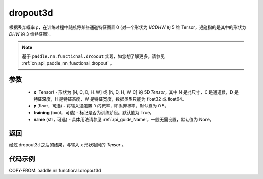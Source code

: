 .. _cn_api_paddle_nn_functional_dropout3d:

dropout3d
-------------------------------

.. py:function:: paddle.nn.functional.dropout3d(x, p=0.5, training=True, name=None)

根据丢弃概率 `p`，在训练过程中随机将某些通道特征图置 0 (对一个形状为 `NCDHW` 的 5 维 Tensor，通道指的是其中的形状为 `DHW` 的 3 维特征图)。

.. note::
   基于 ``paddle.nn.functional.dropout`` 实现，如您想了解更多，请参见 :ref:`cn_api_paddle_nn_functional_dropout` 。

参数
:::::::::
 - **x** (Tensor) - 形状为 [N, C, D, H, W] 或 [N, D, H, W, C] 的 5D `Tensor`，其中 N 是批尺寸，C 是通道数，D 是特征深度，H 是特征高度，W 是特征宽度，数据类型只能为 float32 或 float64。
 - **p** (float，可选) - 将输入通道置 0 的概率，即丢弃概率。默认值为 0.5。
 - **training** (bool，可选) - 标记是否为训练阶段。默认值为 True。
 - **name** (str，可选) - 具体用法请参见 :ref:`api_guide_Name`，一般无需设置，默认值为 None。

返回
:::::::::
经过 dropout3d 之后的结果，与输入 x 形状相同的 `Tensor` 。

代码示例
:::::::::

COPY-FROM: paddle.nn.functional.dropout3d
